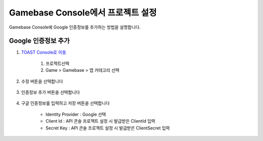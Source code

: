 #########################################
Gamebase Console에서 프로젝트 설정
#########################################

Gamebase Console에 Google 인증정보를 추가하는 방법을 설명합니다.

Google 인증정보 추가
====================

1. `TOAST Console로 이동 <https://console.toast.com>`_

    1. 프로젝트선택
    2. Game > Gamebase > 앱 카테고리 선택

    .. image:: _static/image/3_1_1.png

2. 수정 버튼을 선택합니다

    .. image:: _static/image/3_1_2.png

3. 인증정보 추가 버튼을 선택합니다

    .. image:: _static/image/3_1_3.png

4. 구글 인증정보를 입력하고 저장 버튼을 선택합니다

    * Identity Provider : Google 선택
    * Client Id : API 콘솔 프로젝트 설정 시 발급받은 ClientId 입력
    * Secret Key : API 콘솔 프로젝트 설정 시 발급받은 ClientSecret 입력
    
    .. image:: _static/image/3_1_4.png
